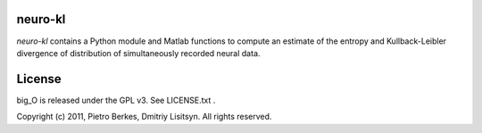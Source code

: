 neuro-kl
======

`neuro-kl` contains a Python module and Matlab functions to compute an estimate
of the entropy and Kullback-Leibler divergence of distribution of simultaneously
recorded neural data.

License
=====

big_O is released under the GPL v3. See LICENSE.txt .

Copyright (c) 2011, Pietro Berkes, Dmitriy Lisitsyn. All rights reserved.
